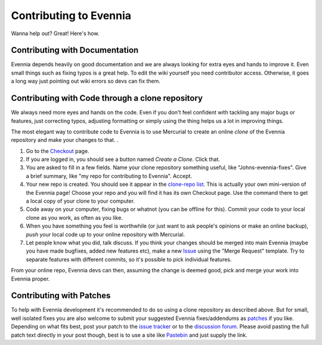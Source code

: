 Contributing to Evennia
=======================

Wanna help out? Great! Here's how.

Contributing with Documentation
-------------------------------

Evennia depends heavily on good documentation and we are always looking
for extra eyes and hands to improve it. Even small things such as fixing
typos is a great help. To edit the wiki yourself you need contributor
access. Otherwise, it goes a long way just pointing out wiki errors so
devs can fix them.

Contributing with Code through a clone repository
-------------------------------------------------

We always need more eyes and hands on the code. Even if you don't feel
confident with tackling any major bugs or features, just correcting
typos, adjusting formatting or simply using the thing helps us a lot in
improving things.

The most elegant way to contribute code to Evennia is to use Mercurial
to create an online *clone* of the Evennia repository and make your
changes to that. .

#. Go to the
   `Checkout <http://code.google.com/p/evennia/source/checkout>`_ page.
#. If you are logged in, you should see a button named *Create a Clone*.
   Click that.
#. You are asked to fill in a few fields. Name your clone repository
   something useful, like "Johns-evennia-fixes". Give a brief summary,
   like "my repo for contributing to Evennia". Accept.
#. Your new repo is created. You should see it appear in the `clone-repo
   list <https://code.google.com/p/evennia/source/clones.html>`_. This
   is actually your own mini-version of the Evennia page! Choose your
   repo and you will find it has its own Checkout page. Use the command
   there to get a local copy of your clone to your computer.
#. Code away on your computer, fixing bugs or whatnot (you can be
   offline for this). Commit your code to your local clone as you work,
   as often as you like.
#. When you have something you feel is worthwhile (or just want to ask
   people's opinions or make an online backup), *push* your local code
   up to your online repository with Mercurial.
#. Let people know what you did, talk discuss. If you think your changes
   should be merged into main Evennia (maybe you have made bugfixes,
   added new features etc), make a new
   `Issue <http://code.google.com/p/evennia/issues/list>`_ using the
   "Merge Request" template. Try to separate features with different
   commits, so it's possible to pick individual features.

From your online repo, Evennia devs can then, assuming the change is
deemed good, pick and merge your work into Evennia proper.

Contributing with Patches
-------------------------

To help with Evennia development it's recommended to do so using a clone
repository as described above. But for small, well isolated fixes you
are also welcome to submit your suggested Evennia fixes/addendums as
`patches <https://secure.wikimedia.org/wikipedia/en/wiki/Patch_(computing).html>`_
if you like. Depending on what fits best, post your patch to the `issue
tracker <https://code.google.com/p/evennia/issues/list.html>`_ or to the
`discussion
forum <https://groups.google.com/forum/#!forum/evennia.html>`_. Please
avoid pasting the full patch text directly in your post though, best is
to use a site like `Pastebin <http://pastebin.com/>`_ and just supply
the link.
